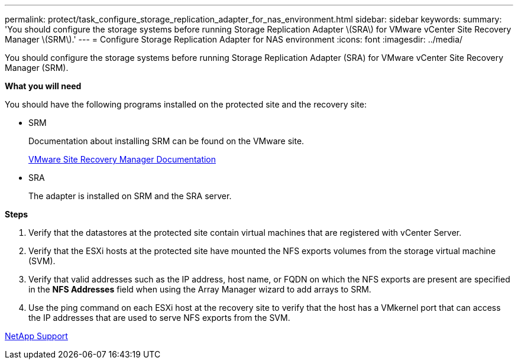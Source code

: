 ---
permalink: protect/task_configure_storage_replication_adapter_for_nas_environment.html
sidebar: sidebar
keywords:
summary: 'You should configure the storage systems before running Storage Replication Adapter \(SRA\) for VMware vCenter Site Recovery Manager \(SRM\).'
---
= Configure Storage Replication Adapter for NAS environment
:icons: font
:imagesdir: ../media/

[.lead]
You should configure the storage systems before running Storage Replication Adapter (SRA) for VMware vCenter Site Recovery Manager (SRM).

*What you will need*

You should have the following programs installed on the protected site and the recovery site:

* SRM
+
Documentation about installing SRM can be found on the VMware site.
+
https://www.vmware.com/support/pubs/srm_pubs.html[VMware Site Recovery Manager Documentation]

* SRA
+
The adapter is installed on SRM and the SRA server.

*Steps*

. Verify that the datastores at the protected site contain virtual machines that are registered with vCenter Server.
. Verify that the ESXi hosts at the protected site have mounted the NFS exports volumes from the storage virtual machine (SVM).
. Verify that valid addresses such as the IP address, host name, or FQDN on which the NFS exports are present are specified in the *NFS Addresses* field when using the Array Manager wizard to add arrays to SRM.
. Use the ping command on each ESXi host at the recovery site to verify that the host has a VMkernel port that can access the IP addresses that are used to serve NFS exports from the SVM.

https://mysupport.netapp.com/site/global/dashboard[NetApp Support]
